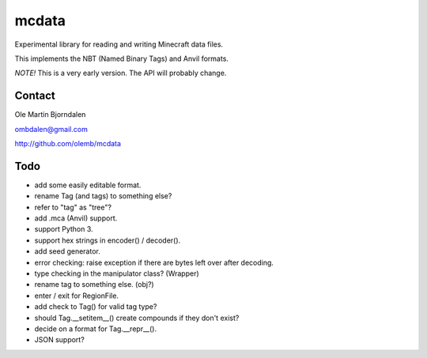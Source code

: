 mcdata
======

Experimental library for reading and writing Minecraft data files.

This implements the NBT (Named Binary Tags) and Anvil formats.

*NOTE!* This is a very early version. The API will probably change.


Contact
-------

Ole Martin Bjorndalen

ombdalen@gmail.com

http://github.com/olemb/mcdata


Todo
----

* add some easily editable format.

* rename Tag (and tags) to something else?

* refer to "tag" as "tree"?

* add .mca (Anvil) support.

* support Python 3.

* support hex strings in encoder() / decoder().

* add seed generator.

* error checking: raise exception if there are bytes left over after decoding.

* type checking in the manipulator class? (Wrapper)

* rename tag to something else. (obj?)

* enter / exit for RegionFile.

* add check to Tag() for valid tag type?

* should Tag.__setitem__() create compounds if they don't exist?

* decide on a format for Tag.__repr__().

* JSON support?

